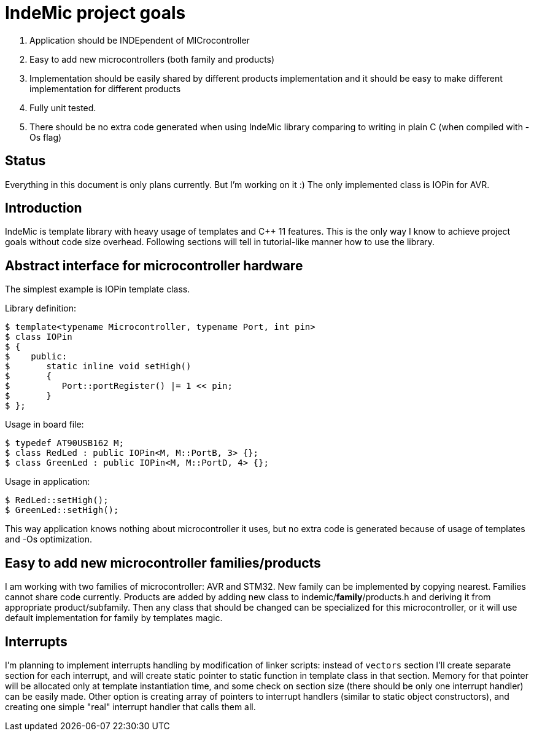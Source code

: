 IndeMic project goals
=====================

. Application should be INDEpendent of MICrocontroller
. Easy to add new microcontrollers (both family and products)
. Implementation should be easily shared by different products
  implementation and it should be easy to make different implementation
  for different products
. Fully unit tested.
. There should be no extra code generated when using IndeMic library
  comparing to writing in plain C (when compiled with -Os flag)

== Status

Everything in this document is only plans currently. But I'm working on
it :)
The only implemented class is IOPin for AVR.

== Introduction

IndeMic is template library with heavy usage of templates and C++ 11 features.
This is the only way I know to achieve project goals without
code size overhead. Following sections will tell in tutorial-like manner how to
use the library.

== Abstract interface for microcontroller hardware

The simplest example is IOPin template class.

Library definition:

 $ template<typename Microcontroller, typename Port, int pin>
 $ class IOPin
 $ {
 $    public:
 $       static inline void setHigh()
 $       {
 $          Port::portRegister() |= 1 << pin;
 $       }
 $ };

Usage in board file:

 $ typedef AT90USB162 M;
 $ class RedLed : public IOPin<M, M::PortB, 3> {};
 $ class GreenLed : public IOPin<M, M::PortD, 4> {};

Usage in application:

 $ RedLed::setHigh();
 $ GreenLed::setHigh();

This way application knows nothing about microcontroller it uses,
but no extra code is generated because of usage of templates and
-Os optimization.

== Easy to add new microcontroller families/products

I am working with two families of microcontroller: AVR and STM32.
New family can be implemented by copying nearest. Families cannot
share code currently.
Products are added by adding new class to indemic/**family**/products.h
and deriving it from appropriate product/subfamily.
Then any class that should be changed can be specialized for this
microcontroller, or it will use default implementation for family
by templates magic.

== Interrupts

I'm planning to implement interrupts handling by modification of linker
scripts: instead of +vectors+ section I'll create separate section
for each interrupt, and will create static pointer to static function
in template class in that section. Memory for that pointer will be
allocated only at template instantiation time, and some check on
section size (there should be only one interrupt handler) can
be easily made. Other option is creating array of pointers to
interrupt handlers (similar to static object constructors), and
creating one simple "real" interrupt handler that calls them all.
